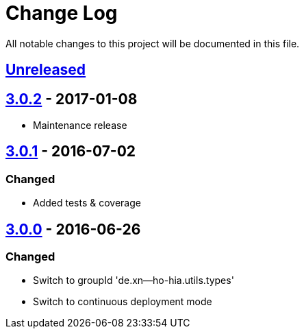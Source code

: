 = Change Log

All notable changes to this project will be documented in this file.

== link:++https://github.com/sebhoss/null-analysis/compare/null-analysis-3.0.2-20170108184519...master++[Unreleased]

== link:++https://github.com/sebhoss/null-analysis/compare/null-analysis-3.0.1-20160702153702...null-analysis-3.0.2-20170108184519++[3.0.2] - 2017-01-08

* Maintenance release

== link:++https://github.com/sebhoss/null-analysis/compare/null-analysis-3.0.0-20160626185251...null-analysis-3.0.1-20160702153702++[3.0.1] - 2016-07-02

=== Changed

* Added tests & coverage

== link:++https://github.com/sebhoss/null-analysis/compare/null-analysis-2.0.0...null-analysis-3.0.0-20160626185251++[3.0.0] - 2016-06-26

=== Changed

* Switch to groupId 'de.xn--ho-hia.utils.types'
* Switch to continuous deployment mode
